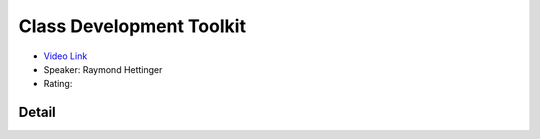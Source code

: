 Class Development Toolkit
=========================

* `Video Link <https://www.youtube.com/watch?v=HTLu2DFOdTg>`__
* Speaker: Raymond Hettinger
* Rating:

Detail
------


